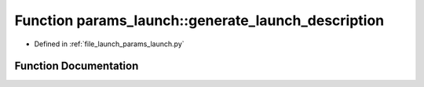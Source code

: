.. _exhale_function_namespaceparams__launch_1a2cf777e91d17ba6a75224cef14151295:

Function params_launch::generate_launch_description
===================================================

- Defined in :ref:`file_launch_params_launch.py`


Function Documentation
----------------------


.. doxygenfunction:: params_launch::generate_launch_description()
   :project: ros2_template_pkg Doxygen Project